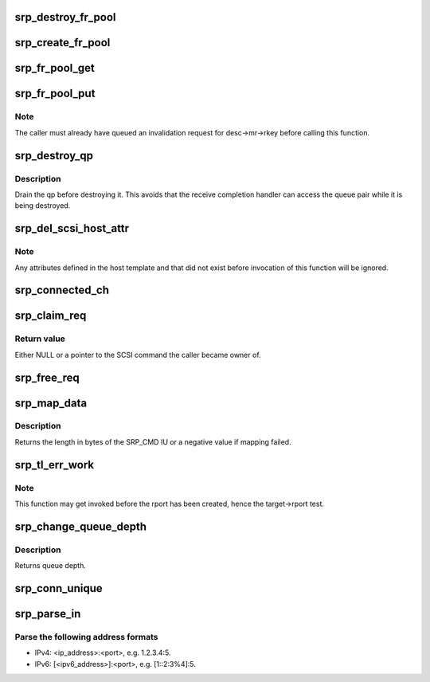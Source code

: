 .. -*- coding: utf-8; mode: rst -*-
.. src-file: drivers/infiniband/ulp/srp/ib_srp.c

.. _`srp_destroy_fr_pool`:

srp_destroy_fr_pool
===================

.. c:function:: void srp_destroy_fr_pool(struct srp_fr_pool *pool)

    free the resources owned by a pool

    :param pool:
        Fast registration pool to be destroyed.
    :type pool: struct srp_fr_pool \*

.. _`srp_create_fr_pool`:

srp_create_fr_pool
==================

.. c:function:: struct srp_fr_pool *srp_create_fr_pool(struct ib_device *device, struct ib_pd *pd, int pool_size, int max_page_list_len)

    allocate and initialize a pool for fast registration

    :param device:
        IB device to allocate fast registration descriptors for.
    :type device: struct ib_device \*

    :param pd:
        Protection domain associated with the FR descriptors.
    :type pd: struct ib_pd \*

    :param pool_size:
        Number of descriptors to allocate.
    :type pool_size: int

    :param max_page_list_len:
        Maximum fast registration work request page list length.
    :type max_page_list_len: int

.. _`srp_fr_pool_get`:

srp_fr_pool_get
===============

.. c:function:: struct srp_fr_desc *srp_fr_pool_get(struct srp_fr_pool *pool)

    obtain a descriptor suitable for fast registration

    :param pool:
        Pool to obtain descriptor from.
    :type pool: struct srp_fr_pool \*

.. _`srp_fr_pool_put`:

srp_fr_pool_put
===============

.. c:function:: void srp_fr_pool_put(struct srp_fr_pool *pool, struct srp_fr_desc **desc, int n)

    put an FR descriptor back in the free list

    :param pool:
        Pool the descriptor was allocated from.
    :type pool: struct srp_fr_pool \*

    :param desc:
        Pointer to an array of fast registration descriptor pointers.
    :type desc: struct srp_fr_desc \*\*

    :param n:
        Number of descriptors to put back.
    :type n: int

.. _`srp_fr_pool_put.note`:

Note
----

The caller must already have queued an invalidation request for
desc->mr->rkey before calling this function.

.. _`srp_destroy_qp`:

srp_destroy_qp
==============

.. c:function:: void srp_destroy_qp(struct srp_rdma_ch *ch)

    destroy an RDMA queue pair

    :param ch:
        SRP RDMA channel.
    :type ch: struct srp_rdma_ch \*

.. _`srp_destroy_qp.description`:

Description
-----------

Drain the qp before destroying it.  This avoids that the receive
completion handler can access the queue pair while it is
being destroyed.

.. _`srp_del_scsi_host_attr`:

srp_del_scsi_host_attr
======================

.. c:function:: void srp_del_scsi_host_attr(struct Scsi_Host *shost)

    Remove attributes defined in the host template.

    :param shost:
        SCSI host whose attributes to remove from sysfs.
    :type shost: struct Scsi_Host \*

.. _`srp_del_scsi_host_attr.note`:

Note
----

Any attributes defined in the host template and that did not exist
before invocation of this function will be ignored.

.. _`srp_connected_ch`:

srp_connected_ch
================

.. c:function:: int srp_connected_ch(struct srp_target_port *target)

    number of connected channels

    :param target:
        SRP target port.
    :type target: struct srp_target_port \*

.. _`srp_claim_req`:

srp_claim_req
=============

.. c:function:: struct scsi_cmnd *srp_claim_req(struct srp_rdma_ch *ch, struct srp_request *req, struct scsi_device *sdev, struct scsi_cmnd *scmnd)

    Take ownership of the scmnd associated with a request.

    :param ch:
        SRP RDMA channel.
    :type ch: struct srp_rdma_ch \*

    :param req:
        SRP request.
    :type req: struct srp_request \*

    :param sdev:
        If not NULL, only take ownership for this SCSI device.
    :type sdev: struct scsi_device \*

    :param scmnd:
        If NULL, take ownership of \ ``req->scmnd``\ . If not NULL, only take
        ownership of \ ``req->scmnd``\  if it equals \ ``scmnd``\ .
    :type scmnd: struct scsi_cmnd \*

.. _`srp_claim_req.return-value`:

Return value
------------

Either NULL or a pointer to the SCSI command the caller became owner of.

.. _`srp_free_req`:

srp_free_req
============

.. c:function:: void srp_free_req(struct srp_rdma_ch *ch, struct srp_request *req, struct scsi_cmnd *scmnd, s32 req_lim_delta)

    Unmap data and adjust ch->req_lim.

    :param ch:
        SRP RDMA channel.
    :type ch: struct srp_rdma_ch \*

    :param req:
        Request to be freed.
    :type req: struct srp_request \*

    :param scmnd:
        SCSI command associated with \ ``req``\ .
    :type scmnd: struct scsi_cmnd \*

    :param req_lim_delta:
        Amount to be added to \ ``target->req_lim``\ .
    :type req_lim_delta: s32

.. _`srp_map_data`:

srp_map_data
============

.. c:function:: int srp_map_data(struct scsi_cmnd *scmnd, struct srp_rdma_ch *ch, struct srp_request *req)

    map SCSI data buffer onto an SRP request

    :param scmnd:
        SCSI command to map
    :type scmnd: struct scsi_cmnd \*

    :param ch:
        SRP RDMA channel
    :type ch: struct srp_rdma_ch \*

    :param req:
        SRP request
    :type req: struct srp_request \*

.. _`srp_map_data.description`:

Description
-----------

Returns the length in bytes of the SRP_CMD IU or a negative value if
mapping failed.

.. _`srp_tl_err_work`:

srp_tl_err_work
===============

.. c:function:: void srp_tl_err_work(struct work_struct *work)

    handle a transport layer error

    :param work:
        Work structure embedded in an SRP target port.
    :type work: struct work_struct \*

.. _`srp_tl_err_work.note`:

Note
----

This function may get invoked before the rport has been created,
hence the target->rport test.

.. _`srp_change_queue_depth`:

srp_change_queue_depth
======================

.. c:function:: int srp_change_queue_depth(struct scsi_device *sdev, int qdepth)

    setting device queue depth

    :param sdev:
        scsi device struct
    :type sdev: struct scsi_device \*

    :param qdepth:
        requested queue depth
    :type qdepth: int

.. _`srp_change_queue_depth.description`:

Description
-----------

Returns queue depth.

.. _`srp_conn_unique`:

srp_conn_unique
===============

.. c:function:: bool srp_conn_unique(struct srp_host *host, struct srp_target_port *target)

    check whether the connection to a target is unique

    :param host:
        SRP host.
    :type host: struct srp_host \*

    :param target:
        SRP target port.
    :type target: struct srp_target_port \*

.. _`srp_parse_in`:

srp_parse_in
============

.. c:function:: int srp_parse_in(struct net *net, struct sockaddr_storage *sa, const char *addr_port_str)

    parse an IP address and port number combination

    :param net:
        *undescribed*
    :type net: struct net \*

    :param sa:
        *undescribed*
    :type sa: struct sockaddr_storage \*

    :param addr_port_str:
        *undescribed*
    :type addr_port_str: const char \*

.. _`srp_parse_in.parse-the-following-address-formats`:

Parse the following address formats
-----------------------------------

- IPv4: <ip_address>:<port>, e.g. 1.2.3.4:5.
- IPv6: \[<ipv6_address>\]:<port>, e.g. [1::2:3%4]:5.

.. This file was automatic generated / don't edit.

